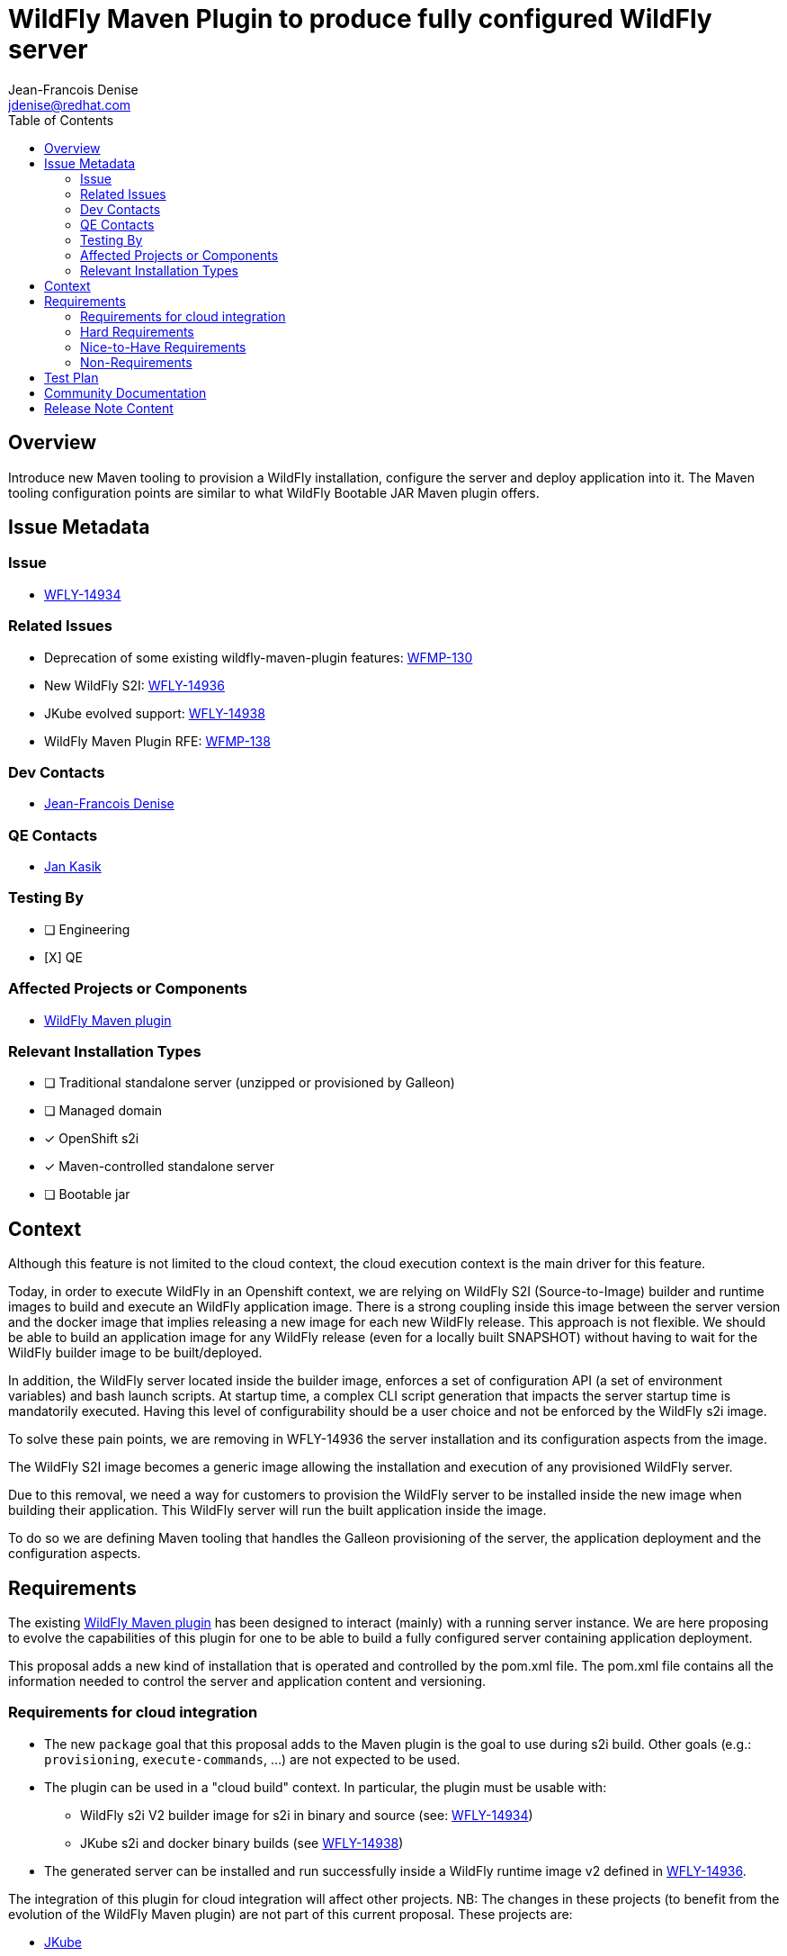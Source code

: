 = WildFly Maven Plugin to produce fully configured WildFly server
:author:           Jean-Francois Denise
:email:             jdenise@redhat.com
:toc:               left
:icons:             font
:idprefix:
:idseparator:       -

== Overview

Introduce new Maven tooling to provision a WildFly installation, configure the server and deploy application into it. 
The Maven tooling configuration points are similar to what WildFly Bootable JAR Maven plugin offers.

== Issue Metadata

=== Issue

* https://issues.redhat.com/browse/WFLY-14934[WFLY-14934]

=== Related Issues

* Deprecation of some existing wildfly-maven-plugin features: https://issues.redhat.com/browse/WFMP-130[WFMP-130]

* New WildFly S2I: https://issues.redhat.com/browse/WFLY-14936[WFLY-14936]

* JKube evolved support: https://issues.redhat.com/browse/WFLY-14938[WFLY-14938]

* WildFly Maven Plugin RFE: https://issues.redhat.com/browse/WFMP-138[WFMP-138]

=== Dev Contacts

* mailto:{email}[{author}]

=== QE Contacts

* mailto:jkasik@redhat.com[Jan Kasik]

=== Testing By
// Put an x in the relevant field to indicate if testing will be done by Engineering or QE. 
// Discuss with QE during the Kickoff state to decide this
* [ ] Engineering

* [X] QE

=== Affected Projects or Components

* https://github.com/wildfly/wildfly-maven-plugin/[WildFly Maven plugin]


=== Relevant Installation Types
// Remove the x next to the relevant field if the feature in question is not relevant
// to that kind of WildFly installation
* [ ] Traditional standalone server (unzipped or provisioned by Galleon)

* [ ] Managed domain

* [x] OpenShift s2i

* [x] Maven-controlled standalone server

* [ ] Bootable jar

== Context

Although this feature is not limited to the cloud context, the cloud execution context is the main driver for this feature.

Today, in order to execute WildFly in an Openshift context, we are relying on WildFly S2I (Source-to-Image) builder and runtime images to build 
and execute an WildFly application image.
There is a strong coupling inside this image between the server version and the docker image that implies 
releasing a new image for each new WildFly release. This approach is not flexible. We should be able to build 
an application image for any WildFly release (even for a locally built SNAPSHOT) without having to wait for the 
WildFly builder image to be built/deployed. 

In addition, the WildFly server located inside the builder image, enforces a set of configuration API (a set of environment variables)
and bash launch scripts. At startup time, a complex CLI script generation that impacts the server startup time is mandatorily executed.
Having this level of configurability should be a user choice and not be enforced by the WildFly s2i image.

To solve these pain points, we are removing in WFLY-14936 the server installation and its configuration aspects from the image.

The WildFly S2I image becomes a generic image allowing the installation and execution of any provisioned WildFly server.

Due to this removal, we need a way for customers to provision the WildFly server to be installed inside the new image 
when building their application. This WildFly server will run the built application inside the image.

To do so we are defining Maven tooling that handles the Galleon provisioning of the server, the application deployment and the configuration aspects.

== Requirements

The existing https://github.com/wildfly/wildfly-maven-plugin/[WildFly Maven plugin] has been designed to interact (mainly) with a running server instance. 
We are here proposing to evolve the capabilities of this plugin for one to be able to build a fully configured server containing application deployment.
 
This proposal adds a new kind of installation that is operated and controlled by the pom.xml file.  The pom.xml file contains all the information needed
to control the server and application content and versioning.

=== Requirements for cloud integration

* The new ``package`` goal that this proposal adds to the Maven plugin is the goal to use during s2i build. 
Other goals (e.g.: ``provisioning``, ``execute-commands``, ...) are not expected to be used.

* The plugin can be used in a "cloud build" context. In particular, the plugin must be usable with:
** WildFly s2i V2 builder image for s2i in binary and source (see: https://issues.redhat.com/browse/WFLY-14936[WFLY-14934])
** JKube s2i and docker binary builds (see https://issues.redhat.com/browse/WFLY-14938[WFLY-14938])
* The generated server can be installed and run successfully inside a WildFly runtime image v2 defined 
   in https://issues.redhat.com/browse/WFLY-14936[WFLY-14936].

The integration of this plugin for cloud integration will affect other projects. NB: The changes in these projects (to benefit from the evolution 
of the WildFly Maven plugin) are not part of this current proposal. These projects are:

* https://github.com/eclipse/jkube[JKube]
* https://github.com/wildfly/wildfly-s2i[WildFly s2i]
* https://github.com/wildfly/quickstart[WildFly quickstarts]
* ODO dev files.

Eventually, other technologie such as BuildPacks will be able to leverage this plugin to build cloud images for WildFly.

=== Hard Requirements

==== Plugin requirements

* The Maven plugin produces inside the project target dir a directory (named ```server``` by default) that contains the server and any deployment.

==== WildFly Maven Plugin new goals

* ```wildfly:package```: Galleon provisioning of a server, CLI script execution, copy content to the server, deploy application (if present). 
* ```wildfly:provision```: Galleon provisioning of a server.

In addition to these 2 new goals, we are replacing the existing automatic download and unzip of wildfly-dist by a Galleon provisioning of 
WildFly. This change impacts ```run``` and ```start```goals).
 
==== Galleon related Plugin configuration items

These configuration items are common to the ```provision``` and ```package``` goals. They are used to configure 
Galleon to provision a server.

* feature-packs: A list of feature-pack to install.
* log-provisioning-time: Whether to log provisioning time at the end.
* offline-provisioning: Whether to use offline mode when the plugin resolves an artifact.
* galleon-options: Arbitrary Galleon options used when provisioning the server.
* provisioning-dir: The name of the directory relative to the Maven project build directory used when the server is provisioned. 
It defaults to ``server`` and will result in the server being provisioned in ``${project.build.directory}/server`` (which is resolved to ``target/server`` by default)
* provisioning-file: The path to the provisioning.xml file to use, by default ```<project base dir>/galleon/provisioning.xml``` is used. If some feature-packs have been set, 
the provisioning file is being ignored.
* record-provisioning-state: Whether to record provisioned state in .galleon directory. When false, the file ```.wildfly-maven-plugin-provisioning.xml``` is generated in the server home directory.
It contains Galleon provisioning information used to provision this server.
* layers: A set of layers to include when building-up a custom configuration.
* excluded-layers: A set of layers to exclude when building-up a custom configuration.
* layers-configuration-file-name: The name of the configuration file generated from layers. Default value is ``standalone.xml``. 
If no ``layers`` have been configured, setting this parameter is invalid.

==== ```provision``` goal specific behavior

Calling ```provision``` goal without any Galleon configuration items (no feature-pack provided nor provisioning.xml file) 
will provision the same default server that we are provisioning when calling ```run``` and ```start``` goals.

==== ```package``` goal specific configuration items and behavior

A Galleon configuration is expected, if no galleon configuration is found, the goal execution fails.

The configuration items names, when applicable, are re-using the names that are in use in existing WildFly Maven plugin goals.

* packaging-scripts: A list of execution of CLI scripts and commands. Each execution can contain: a list of CLI scripts, a list of commands, a list of properties files, 
a list of java options, the ability to resolve or not expressions located in CLI scripts locally (false by default) and system properties for the CLI forked process. 
NB: CLI commands are automatically executed in the context of an embedded server.
* extra-server-content-dirs: A list of directories to copy content to the provisioned server inside a forked process. 
The content is copied into the provisioned server keeping the directory structure found inside 
the extra directories. e.g.: ```my-extra-dir/standalone/configuration/foo.properties```, the file ```foo.properties``` will 
be located inside the ```<provisioned server>/standalone/configuration/foo.properties```.
* filename: The name of the artifact to deploy. A look-up is done inside the project build directory. 
By default a lookup is done to retrieve the primary artifact to deploy. If no file is found, no deployment is operated.
* name: The name of the deployment. By default the file name is used.
* runtime-name: The runtime name of the deployment. By default the file name is used. NB: In order to deploy 
the deployment inside the root context, ```ROOT.war``` runtime name is to be used.
* server-config: The server config to use when executing CLI scripts and deploying artifact. Is ```standalone.xml``` by default. 
If ``layers-configuration-file-name`` has been set, this property is ignored and the deployment is deployed inside the 
configuration referenced from ``layers-configuration-file-name``.
* stdout: Indicates how ```stdout``` and ```stderr``` should be handled for the forked CLI process. 
By default the output is redirected to the current process. ```none``` to disable output, ```System.out``` or ```System.err``` to redirect to the current process. 
Any other value is assumed to be the path to a file and the out/err will be written there. All CLI executions output is appended to the file.

==== ```run``` and ```start``` goals impact

* If jboss-home has not been set and no server if found in ```<buildDir>/<provisioning-dir>``` a server is provisioned.
* The ``artifact``, ``groupId``, ``artifactId``, ``classifier``, ``packaging`` configuration items have been removed.
* The ```version``` configuration item is kept allowing to identify a WildFly version to install.
* The ```provisioning-dir``` allows to specify where to (find/provision) the server.

==== ```execute-commands``` goal impact

* The ability to provision a server if no server installation is found is removed.

==== WildFly Maven plugin versioning

A new major version would contain these new features.

==== Impact on quickstarts 

* A set of quickstarts should be refactored to use this plugin on the cloud. This should be covered by another proposal.

=== Nice-to-Have Requirements

* NONE

=== Non-Requirements

* No support for domain mode when packaging an application.

== Test Plan

* Add new Maven plugin tests in plugin source repository:
** Add a test that packages an application based on a set of layers + CLI script + extra content. Check that the provisioned server is valid.
** Add a test that provisions a server based on a set of layers. Check that the provisioned server is valid.
* Add new integration tests in wildfly-s2i V2 image repository.

== Community Documentation

* The https://docs.jboss.org/wildfly/plugins/maven/latest/[WildFly Maven plugin communtity doc] will be updated.

== Release Note Content

The WildFly Maven plugin ```org.wildfly.plugins:wildfly-maven-plugin``` has been evolved to support Galleon provisioning. A new ```package```
Maven plugin goal allows you to build a fully configured server containing your application. In addition, some deprecated features have been removed:

* The ability to provision a server if no server installation is found has been removed from the ``execute-commands`` goal.
* The ``artifact``, ``groupId``, ``artifactId``, ``classifier``, ``packaging`` configuration items have been removed from the ``run`` and ``start`` goals.